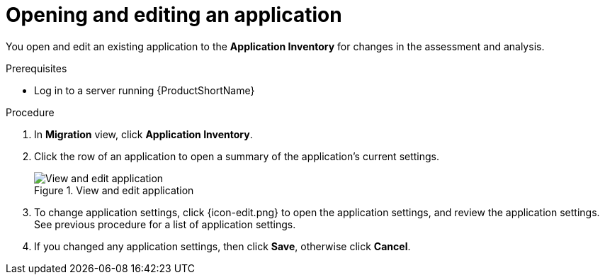 // Module included in the following assemblies:
//
// * docs/web-console-guide/master.adoc

:_content-type: PROCEDURE
[id="mta-web-edit-application_{context}"]
= Opening and editing an application

You open and edit an existing application to the *Application Inventory* for changes in the assessment and analysis.

.Prerequisites

* Log in to a server running {ProductShortName}

.Procedure

. In *Migration* view, click *Application Inventory*.
. Click the row of an application to open a summary of the application's current settings.
+
.View and edit application
image::mta-web-apps-details-01.png[View and edit application]

. To change application settings, click {icon-edit.png} to open the application settings, and review the application settings. See previous procedure for a list of application settings.
. If you changed any application settings, then click *Save*, otherwise click *Cancel*.

// [Verification]
